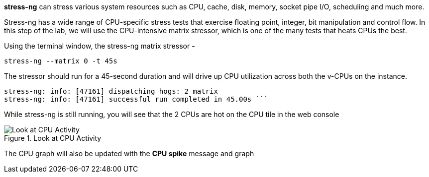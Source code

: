 *stress-ng* can stress various system resources such as CPU, cache,
disk, memory, socket pipe I/O, scheduling and much more.

Stress-ng has a wide range of CPU-specific stress tests that exercise
floating point, integer, bit manipulation and control flow. In this step
of the lab, we will use the CPU-intensive matrix stressor, which is one
of the many tests that heats CPUs the best.

Using the terminal window, the stress-ng matrix stressor -

[source,bash,subs="+macros,+attributes",role=execute]
----
stress-ng --matrix 0 -t 45s
----

The stressor should run for a 45-second duration and will drive up CPU
utilization across both the v-CPUs on the instance.

[source,text]
----
stress-ng: info: [47161] dispatching hogs: 2 matrix 
stress-ng: info: [47161] successful run completed in 45.00s ```
----

While stress-ng is still running, you will see that the 2 CPUs are hot
on the CPU tile in the web console

.Look at CPU Activity
image::CPU_hot_at_a_glance.png[Look at CPU Activity]

The CPU graph will also be updated with the *CPU spike* message and
graph
